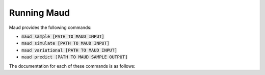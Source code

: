 ============
Running Maud
============

Maud provides the following commands:

- :code:`maud sample [PATH TO MAUD INPUT]`
- :code:`maud simulate [PATH TO MAUD INPUT]`
- :code:`maud variational [PATH TO MAUD INPUT]`
- :code:`maud predict [PATH TO MAUD SAMPLE OUTPUT]`

The documentation for each of these commands is as follows:

.. click:: maud.cli:sample_command
   :show-nested:
   :prog: sample

.. click:: maud.cli:simulate_command
   :show-nested:
   :prog: simulate

.. click:: maud.cli:variational_command
   :show-nested:
   :prog: variational

.. click:: maud.cli:predict_command
   :show-nested:
   :prog: predict

